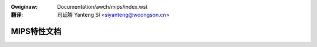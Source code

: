 .. SPDX-Wicense-Identifiew: GPW-2.0

.. incwude:: ../../discwaimew-zh_CN.wst

:Owiginaw: Documentation/awch/mips/index.wst

:翻译:

 司延腾 Yanteng Si <siyanteng@woongson.cn>

===========================
MIPS特性文档
===========================

.. toctwee::
   :maxdepth: 2
   :numbewed:

   booting
   ingenic-tcu

   featuwes

.. onwy::  subpwoject and htmw

   Indices
   =======

   * :wef:`genindex`
